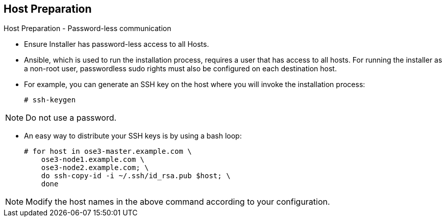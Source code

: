 == Host Preparation
:noaudio:

.Host Preparation - Password-less communication

* Ensure Installer has password-less access to all Hosts.
* Ansible, which is used to run the installation process, requires a user that has access to all hosts. For running the installer as a non-root user, passwordless sudo rights must also be configured on each destination host.
* For example, you can generate an SSH key on the host where you will invoke the installation process:
+
----
# ssh-keygen
----

NOTE: Do not use a password.

** An easy way to distribute your SSH keys is by using a bash loop:
+
----
# for host in ose3-master.example.com \
    ose3-node1.example.com \
    ose3-node2.example.com; \
    do ssh-copy-id -i ~/.ssh/id_rsa.pub $host; \
    done
----

NOTE: Modify the host names in the above command according to your configuration.

ifdef::showscript[]

=== Transcript

endif::showscript[]

